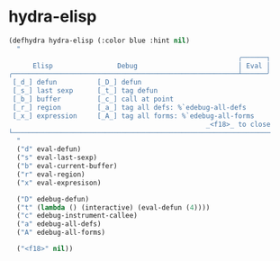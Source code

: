 * hydra-elisp
#+begin_src emacs-lisp
  (defhydra hydra-elisp (:color blue :hint nil)
    "
                                                           ╭──────┐
        Elisp                Debug                         │ Eval │
  ╭────────────────────────────────────────────────────────┴──────╯
   [_d_] defun          [_D_] defun
   [_s_] last sexp      [_t_] tag defun
   [_b_] buffer         [_c_] call at point
   [_r_] region         [_a_] tag all defs: %`edebug-all-defs
   [_x_] expression     [_A_] tag all forms: %`edebug-all-forms
                                                   _<f18>_ to close
  └────────────────────────────────────────────────────────────────
    "
    ("d" eval-defun)
    ("s" eval-last-sexp)
    ("b" eval-current-buffer)
    ("r" eval-region)
    ("x" eval-expresison)

    ("D" edebug-defun)
    ("t" (lambda () (interactive) (eval-defun (4))))
    ("c" edebug-instrument-callee)
    ("a" edebug-all-defs)
    ("A" edebug-all-forms)

    ("<f18>" nil))
#+end_src

